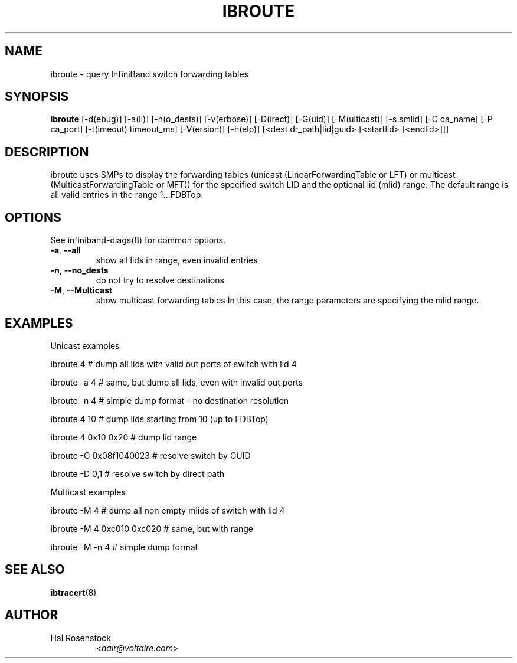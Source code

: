 .TH IBROUTE 8 "July 25, 2006" "OpenIB" "OpenIB Diagnostics"

.SH NAME
ibroute \- query InfiniBand switch forwarding tables

.SH SYNOPSIS
.B ibroute
[\-d(ebug)] [-a(ll)] [-n(o_dests)] [-v(erbose)] [\-D(irect)] [\-G(uid)]
[-M(ulticast)] [-s smlid] [\-C ca_name] [\-P ca_port]
[\-t(imeout) timeout_ms] [\-V(ersion)] [\-h(elp)]
[<dest dr_path|lid|guid> [<startlid> [<endlid>]]]

.SH DESCRIPTION
.PP
ibroute uses SMPs to display the forwarding tables (unicast
(LinearForwardingTable or LFT) or multicast (MulticastForwardingTable or MFT))
for the specified switch LID and the optional lid (mlid) range.
The default range is all valid entries in the range 1...FDBTop.

.SH OPTIONS

.PP
See infiniband-diags(8) for common options.

.PP
.TP
\fB\-a\fR, \fB\-\-all\fR
show all lids in range, even invalid entries
.TP
\fB\-n\fR, \fB\-\-no_dests\fR
do not try to resolve destinations
.TP
\fB\-M\fR, \fB\-\-Multicast\fR
show multicast forwarding tables
In this case, the range parameters are specifying the mlid range.


.SH EXAMPLES

.PP
Unicast examples
.PP
ibroute 4       # dump all lids with valid out ports of switch with lid 4
.PP
ibroute -a 4    # same, but dump all lids, even with invalid out ports
.PP
ibroute -n 4    # simple dump format - no destination resolution
.PP
ibroute 4 10    # dump lids starting from 10 (up to FDBTop)
.PP
ibroute 4 0x10 0x20     # dump lid range
.PP
ibroute -G 0x08f1040023 # resolve switch by GUID
.PP
ibroute -D 0,1  # resolve switch by direct path

.PP
Multicast examples
.PP
ibroute -M 4    # dump all non empty mlids of switch with lid 4
.PP
ibroute -M 4 0xc010 0xc020      # same, but with range
.PP
ibroute -M -n 4 # simple dump format

.SH SEE ALSO
.BR ibtracert (8)

.SH AUTHOR
.TP
Hal Rosenstock
.RI < halr@voltaire.com >
